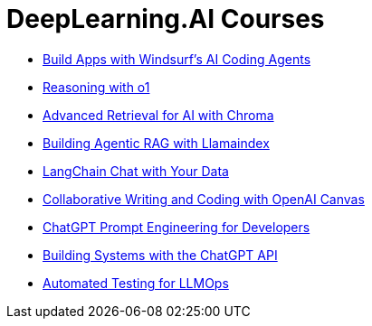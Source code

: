 = *DeepLearning.AI Courses*
:icons: font

- link:windsurf.html[Build Apps with Windsurf’s AI Coding Agents]

- link:o1.html[Reasoning with o1]

- link:chroma.html[Advanced Retrieval for AI with Chroma]

- link:llamaindex_rag.html[Building Agentic RAG with Llamaindex]

- link:langchain_data.html[LangChain Chat with Your Data]

- link:o1-canvas.html[Collaborative Writing and Coding with OpenAI Canvas]

- link:prompts.html[ChatGPT Prompt Engineering for Developers]

- link:chatgpt_api.html[Building Systems with the ChatGPT API]

- link:llm_testing.html[Automated Testing for LLMOps]
